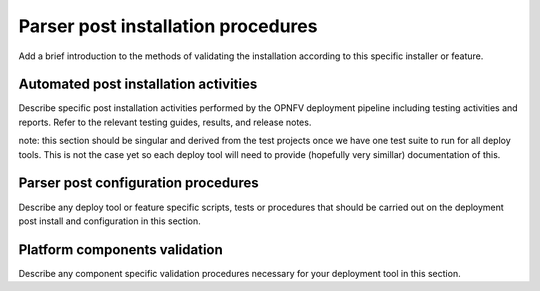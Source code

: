 .. This work is licensed under a Creative Commons Attribution 4.0 International License.
.. http://creativecommons.org/licenses/by/4.0
.. (c) <optionally add copywriters name>

Parser post installation procedures
====================================
Add a brief introduction to the methods of validating the installation
according to this specific installer or feature.

Automated post installation activities
---------------------------------------
Describe specific post installation activities performed by the OPNFV
deployment pipeline including testing activities and reports. Refer to
the relevant testing guides, results, and release notes.

note: this section should be singular and derived from the test projects
once we have one test suite to run for all deploy tools.  This is not the
case yet so each deploy tool will need to provide (hopefully very simillar)
documentation of this.

Parser post configuration procedures
-------------------------------------
Describe any deploy tool or feature specific scripts, tests or procedures
that should be carried out on the deployment post install and configuration
in this section.

Platform components validation
-------------------------------
Describe any component specific validation procedures necessary for your
deployment tool in this section.
